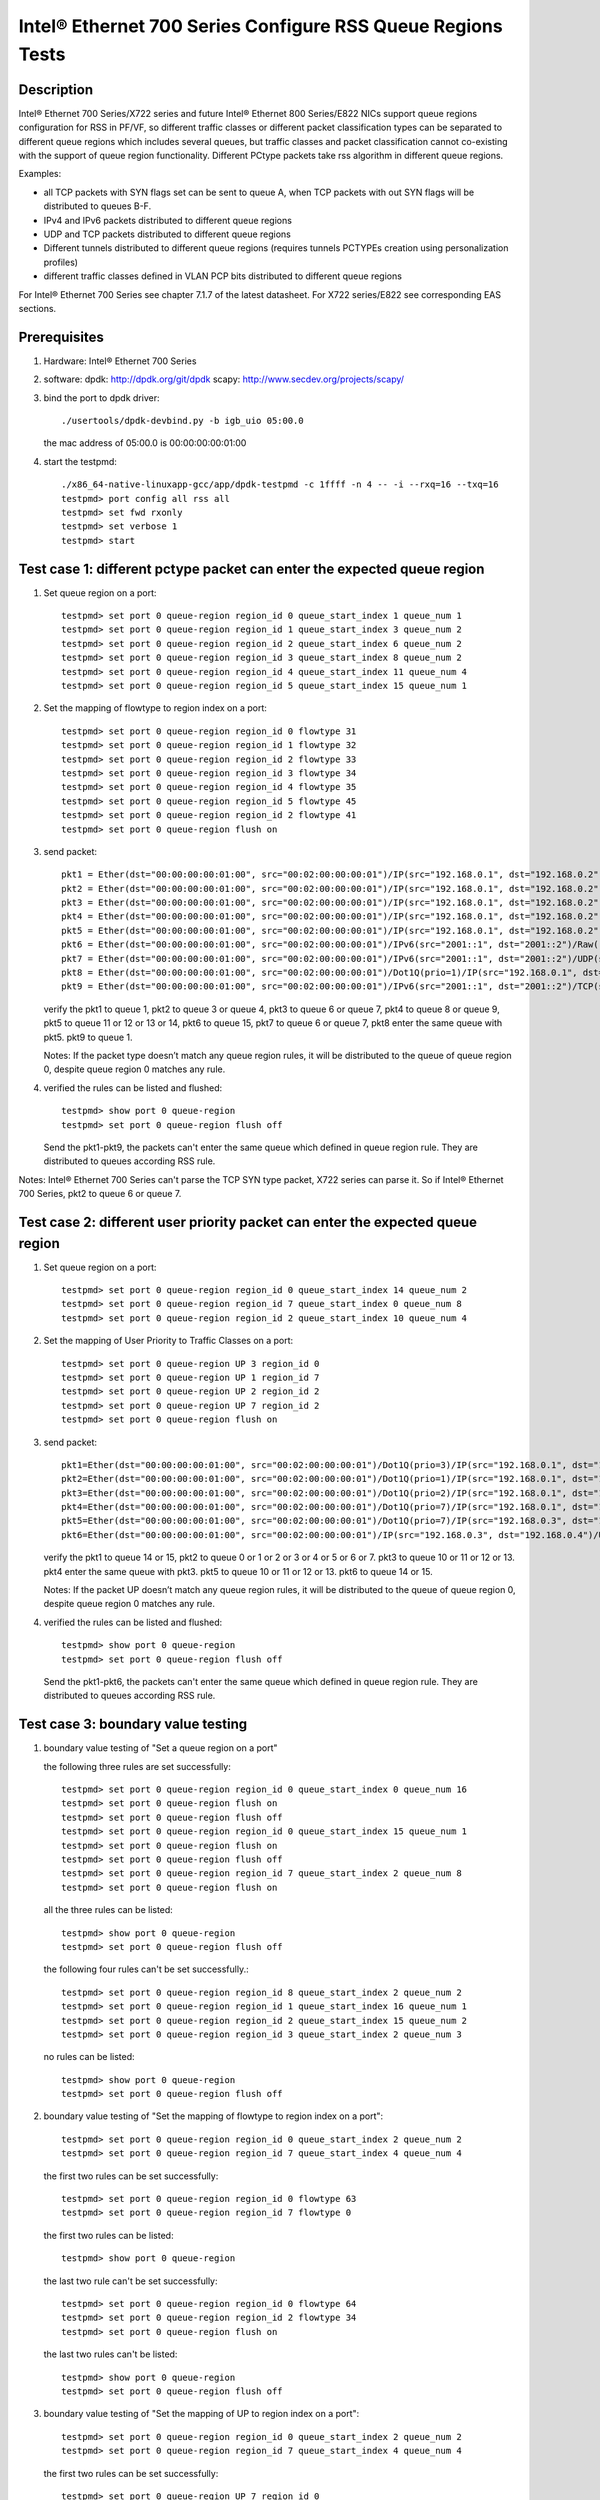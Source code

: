 .. SPDX-License-Identifier: BSD-3-Clause
   Copyright(c) 2017 Intel Corporation

============================================================
Intel® Ethernet 700 Series Configure RSS Queue Regions Tests
============================================================
Description
===========

Intel® Ethernet 700 Series/X722 series and future Intel® Ethernet 800
Series/E822 NICs support queue regions configuration for RSS in PF/VF,
so different traffic classes or different packet classification types
can be separated to different queue regions which includes several
queues, but traffic classes and packet classification cannot co-existing
with the support of queue region functionality. Different PCtype packets
take rss algorithm in different queue regions.

Examples:

• all TCP packets with SYN flags set can be sent to queue A, when TCP
  packets with out SYN flags will be distributed to queues B-F.

• IPv4 and IPv6 packets distributed to different queue regions

• UDP and TCP packets distributed to different queue regions

• Different tunnels distributed to different queue regions (requires
  tunnels PCTYPEs creation using personalization profiles)

• different traffic classes defined in VLAN PCP bits distributed to
  different queue regions

For Intel® Ethernet 700 Series see chapter 7.1.7 of the latest datasheet.
For X722 series/E822 see corresponding EAS sections.

Prerequisites
=============

1. Hardware:
   Intel® Ethernet 700 Series

2. software:
   dpdk: http://dpdk.org/git/dpdk
   scapy: http://www.secdev.org/projects/scapy/

3. bind the port to dpdk driver::

    ./usertools/dpdk-devbind.py -b igb_uio 05:00.0

   the mac address of 05:00.0 is 00:00:00:00:01:00

4. start the testpmd::

    ./x86_64-native-linuxapp-gcc/app/dpdk-testpmd -c 1ffff -n 4 -- -i --rxq=16 --txq=16
    testpmd> port config all rss all
    testpmd> set fwd rxonly
    testpmd> set verbose 1
    testpmd> start

Test case 1: different pctype packet can enter the expected queue region
========================================================================

1. Set queue region on a port::

    testpmd> set port 0 queue-region region_id 0 queue_start_index 1 queue_num 1
    testpmd> set port 0 queue-region region_id 1 queue_start_index 3 queue_num 2
    testpmd> set port 0 queue-region region_id 2 queue_start_index 6 queue_num 2
    testpmd> set port 0 queue-region region_id 3 queue_start_index 8 queue_num 2
    testpmd> set port 0 queue-region region_id 4 queue_start_index 11 queue_num 4
    testpmd> set port 0 queue-region region_id 5 queue_start_index 15 queue_num 1

2. Set the mapping of flowtype to region index on a port::

    testpmd> set port 0 queue-region region_id 0 flowtype 31
    testpmd> set port 0 queue-region region_id 1 flowtype 32
    testpmd> set port 0 queue-region region_id 2 flowtype 33
    testpmd> set port 0 queue-region region_id 3 flowtype 34
    testpmd> set port 0 queue-region region_id 4 flowtype 35
    testpmd> set port 0 queue-region region_id 5 flowtype 45
    testpmd> set port 0 queue-region region_id 2 flowtype 41
    testpmd> set port 0 queue-region flush on
 
3. send packet::

    pkt1 = Ether(dst="00:00:00:00:01:00", src="00:02:00:00:00:01")/IP(src="192.168.0.1", dst="192.168.0.2")/UDP(sport=23,dport=24)/Raw('x'*20) 
    pkt2 = Ether(dst="00:00:00:00:01:00", src="00:02:00:00:00:01")/IP(src="192.168.0.1", dst="192.168.0.2")/TCP(sport=33,dport=34,flags="S")/Raw('x'*20)
    pkt3 = Ether(dst="00:00:00:00:01:00", src="00:02:00:00:00:01")/IP(src="192.168.0.1", dst="192.168.0.2")/TCP(sport=33,dport=34,flags="PA")/Raw('x' * 20)
    pkt4 = Ether(dst="00:00:00:00:01:00", src="00:02:00:00:00:01")/IP(src="192.168.0.1", dst="192.168.0.2")/SCTP(sport=44,dport=45,tag=1)/SCTPChunkData(data="X" * 20)
    pkt5 = Ether(dst="00:00:00:00:01:00", src="00:02:00:00:00:01")/IP(src="192.168.0.1", dst="192.168.0.2")/Raw('x'*20)
    pkt6 = Ether(dst="00:00:00:00:01:00", src="00:02:00:00:00:01")/IPv6(src="2001::1", dst="2001::2")/Raw('x' * 20)
    pkt7 = Ether(dst="00:00:00:00:01:00", src="00:02:00:00:00:01")/IPv6(src="2001::1", dst="2001::2")/UDP(sport=24,dport=25)/Raw('x'*20)
    pkt8 = Ether(dst="00:00:00:00:01:00", src="00:02:00:00:00:01")/Dot1Q(prio=1)/IP(src="192.168.0.1", dst="192.168.0.2")/Raw('x'*20)
    pkt9 = Ether(dst="00:00:00:00:01:00", src="00:02:00:00:00:01")/IPv6(src="2001::1", dst="2001::2")/TCP(sport=24,dport=25)/Raw('x'*20)

   verify the pkt1 to queue 1, pkt2 to queue 3 or queue 4,
   pkt3 to queue 6 or queue 7, pkt4 to queue 8 or queue 9,
   pkt5 to queue 11 or 12 or 13 or 14,
   pkt6 to queue 15, pkt7 to queue 6 or queue 7,
   pkt8 enter the same queue with pkt5.
   pkt9 to queue 1.

   Notes: If the packet type doesn’t match any queue region rules, 
   it will be distributed to the queue of queue region 0,
   despite queue region 0 matches any rule.

4. verified the rules can be listed and flushed::
 
    testpmd> show port 0 queue-region
    testpmd> set port 0 queue-region flush off

   Send the pkt1-pkt9, the packets can't enter the same queue which defined in queue region rule.
   They are distributed to queues according RSS rule.

Notes: Intel® Ethernet 700 Series can't parse the TCP SYN type packet, X722 series can parse it.
So if Intel® Ethernet 700 Series, pkt2 to queue 6 or queue 7.

Test case 2: different user priority packet can enter the expected queue region
===============================================================================

1. Set queue region on a port::

    testpmd> set port 0 queue-region region_id 0 queue_start_index 14 queue_num 2
    testpmd> set port 0 queue-region region_id 7 queue_start_index 0 queue_num 8
    testpmd> set port 0 queue-region region_id 2 queue_start_index 10 queue_num 4

2. Set the mapping of User Priority to Traffic Classes on a port::

    testpmd> set port 0 queue-region UP 3 region_id 0
    testpmd> set port 0 queue-region UP 1 region_id 7
    testpmd> set port 0 queue-region UP 2 region_id 2
    testpmd> set port 0 queue-region UP 7 region_id 2
    testpmd> set port 0 queue-region flush on

3. send packet::

    pkt1=Ether(dst="00:00:00:00:01:00", src="00:02:00:00:00:01")/Dot1Q(prio=3)/IP(src="192.168.0.1", dst="192.168.0.2")/UDP(sport=22, dport=23)/Raw('x'*20)
    pkt2=Ether(dst="00:00:00:00:01:00", src="00:02:00:00:00:01")/Dot1Q(prio=1)/IP(src="192.168.0.1", dst="192.168.0.2")/UDP(sport=22, dport=23)/Raw('x'*20)
    pkt3=Ether(dst="00:00:00:00:01:00", src="00:02:00:00:00:01")/Dot1Q(prio=2)/IP(src="192.168.0.1", dst="192.168.0.2")/TCP(sport=32, dport=33)/Raw('x'*20)
    pkt4=Ether(dst="00:00:00:00:01:00", src="00:02:00:00:00:01")/Dot1Q(prio=7)/IP(src="192.168.0.1", dst="192.168.0.2")/TCP(sport=32, dport=33)/Raw('x'*20)
    pkt5=Ether(dst="00:00:00:00:01:00", src="00:02:00:00:00:01")/Dot1Q(prio=7)/IP(src="192.168.0.3", dst="192.168.0.4")/UDP(sport=22, dport=23)/Raw('x'*20)
    pkt6=Ether(dst="00:00:00:00:01:00", src="00:02:00:00:00:01")/IP(src="192.168.0.3", dst="192.168.0.4")/UDP(sport=22, dport=23)/Raw('x'*20)

   verify the pkt1 to queue 14 or 15,
   pkt2 to queue 0 or 1 or 2 or 3 or 4 or 5 or 6 or 7.
   pkt3 to queue 10 or 11 or 12 or 13.
   pkt4 enter the same queue with pkt3.
   pkt5 to queue 10 or 11 or 12 or 13.
   pkt6 to queue 14 or 15.

   Notes: If the packet UP doesn’t match any queue region rules,
   it will be distributed to the queue of queue region 0,
   despite queue region 0 matches any rule.

4. verified the rules can be listed and flushed::

    testpmd> show port 0 queue-region
    testpmd> set port 0 queue-region flush off

   Send the pkt1-pkt6, the packets can't enter the same queue which defined in queue region rule.
   They are distributed to queues according RSS rule.

Test case 3: boundary value testing
===================================

1. boundary value testing of "Set a queue region on a port"

   the following three rules are set successfully::

    testpmd> set port 0 queue-region region_id 0 queue_start_index 0 queue_num 16
    testpmd> set port 0 queue-region flush on
    testpmd> set port 0 queue-region flush off
    testpmd> set port 0 queue-region region_id 0 queue_start_index 15 queue_num 1
    testpmd> set port 0 queue-region flush on
    testpmd> set port 0 queue-region flush off
    testpmd> set port 0 queue-region region_id 7 queue_start_index 2 queue_num 8
    testpmd> set port 0 queue-region flush on

   all the three rules can be listed::

    testpmd> show port 0 queue-region
    testpmd> set port 0 queue-region flush off

   the following four rules can't be set successfully.::

    testpmd> set port 0 queue-region region_id 8 queue_start_index 2 queue_num 2
    testpmd> set port 0 queue-region region_id 1 queue_start_index 16 queue_num 1
    testpmd> set port 0 queue-region region_id 2 queue_start_index 15 queue_num 2
    testpmd> set port 0 queue-region region_id 3 queue_start_index 2 queue_num 3

   no rules can be listed::

    testpmd> show port 0 queue-region
    testpmd> set port 0 queue-region flush off

2. boundary value testing of "Set the mapping of flowtype to region index
   on a port"::

    testpmd> set port 0 queue-region region_id 0 queue_start_index 2 queue_num 2
    testpmd> set port 0 queue-region region_id 7 queue_start_index 4 queue_num 4

   the first two rules can be set successfully::

    testpmd> set port 0 queue-region region_id 0 flowtype 63
    testpmd> set port 0 queue-region region_id 7 flowtype 0

   the first two rules can be listed::

    testpmd> show port 0 queue-region

   the last two rule can't be set successfully::

    testpmd> set port 0 queue-region region_id 0 flowtype 64
    testpmd> set port 0 queue-region region_id 2 flowtype 34
    testpmd> set port 0 queue-region flush on

   the last two rules can't be listed::

    testpmd> show port 0 queue-region
    testpmd> set port 0 queue-region flush off

3. boundary value testing of "Set the mapping of UP to region index
   on a port"::

    testpmd> set port 0 queue-region region_id 0 queue_start_index 2 queue_num 2
    testpmd> set port 0 queue-region region_id 7 queue_start_index 4 queue_num 4

   the first two rules can be set successfully::

    testpmd> set port 0 queue-region UP 7 region_id 0
    testpmd> set port 0 queue-region UP 0 region_id 7

   the first two rules can be listed::

    testpmd> show port 0 queue-region

   the last two rule can't be set successfully::

    testpmd> set port 0 queue-region UP 8 region_id 0
    testpmd> set port 0 queue-region UP 1 region_id 2
    testpmd> set port 0 queue-region flush on

   the last two rules can't be listed::

    testpmd> show port 0 queue-region
    testpmd> set port 0 queue-region flush off

